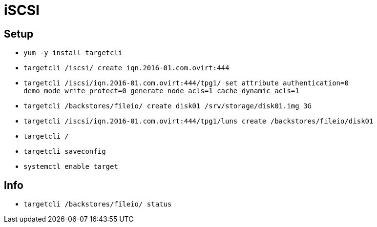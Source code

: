 = iSCSI

== Setup

* `yum -y install targetcli`
* `targetcli /iscsi/ create iqn.2016-01.com.ovirt:444`
* `targetcli /iscsi/iqn.2016-01.com.ovirt:444/tpg1/ set attribute authentication=0 demo_mode_write_protect=0 generate_node_acls=1 cache_dynamic_acls=1`
* `targetcli /backstores/fileio/ create disk01 /srv/storage/disk01.img 3G`
* `targetcli /iscsi/iqn.2016-01.com.ovirt:444/tpg1/luns create /backstores/fileio/disk01`
* `targetcli /`
* `targetcli saveconfig`
* `systemctl enable target`

== Info

* `targetcli /backstores/fileio/ status`
